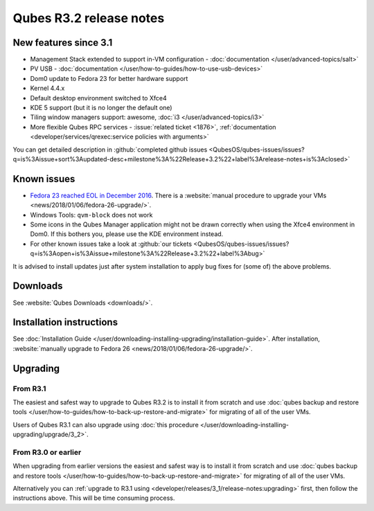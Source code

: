 ========================
Qubes R3.2 release notes
========================


New features since 3.1
----------------------


- Management Stack extended to support in-VM configuration - :doc:`documentation </user/advanced-topics/salt>`

- PV USB - :doc:`documentation </user/how-to-guides/how-to-use-usb-devices>`

- Dom0 update to Fedora 23 for better hardware support

- Kernel 4.4.x

- Default desktop environment switched to Xfce4

- KDE 5 support (but it is no longer the default one)

- Tiling window managers support: awesome, :doc:`i3 </user/advanced-topics/i3>`

- More flexible Qubes RPC services - :issue:`related ticket <1876>`, :ref:`documentation <developer/services/qrexec:service policies with arguments>`



You can get detailed description in :github:`completed github issues <QubesOS/qubes-issues/issues?q=is%3Aissue+sort%3Aupdated-desc+milestone%3A%22Release+3.2%22+label%3Arelease-notes+is%3Aclosed>`

Known issues
------------


- `Fedora 23 reached EOL in December 2016 <https://fedoraproject.org/wiki/End_of_life>`__. There is a :website:`manual procedure to upgrade your VMs <news/2018/01/06/fedora-26-upgrade/>`.

- Windows Tools: ``qvm-block`` does not work

- Some icons in the Qubes Manager application might not be drawn correctly when using the Xfce4 environment in Dom0. If this bothers you, please use the KDE environment instead.

- For other known issues take a look at :github:`our tickets <QubesOS/qubes-issues/issues?q=is%3Aopen+is%3Aissue+milestone%3A%22Release+3.2%22+label%3Abug>`



It is advised to install updates just after system installation to apply bug fixes for (some of) the above problems.

Downloads
---------


See :website:`Qubes Downloads <downloads/>`.

Installation instructions
-------------------------


See :doc:`Installation Guide </user/downloading-installing-upgrading/installation-guide>`. After installation, :website:`manually upgrade to Fedora 26 <news/2018/01/06/fedora-26-upgrade/>`.

Upgrading
---------


From R3.1
^^^^^^^^^


The easiest and safest way to upgrade to Qubes R3.2 is to install it from scratch and use :doc:`qubes backup and restore tools </user/how-to-guides/how-to-back-up-restore-and-migrate>` for migrating of all of the user VMs.

Users of Qubes R3.1 can also upgrade using :doc:`this procedure </user/downloading-installing-upgrading/upgrade/3_2>`.

From R3.0 or earlier
^^^^^^^^^^^^^^^^^^^^


When upgrading from earlier versions the easiest and safest way is to install it from scratch and use :doc:`qubes backup and restore tools </user/how-to-guides/how-to-back-up-restore-and-migrate>` for migrating of all of the user VMs.

Alternatively you can :ref:`upgrade to R3.1 using <developer/releases/3_1/release-notes:upgrading>` first, then follow the instructions above. This will be time consuming process.
